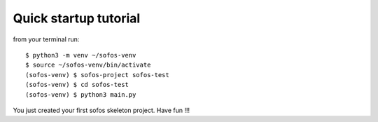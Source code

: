 Quick startup tutorial
======================

from your terminal run::

    $ python3 -m venv ~/sofos-venv
    $ source ~/sofos-venv/bin/activate
    (sofos-venv) $ sofos-project sofos-test
    (sofos-venv) $ cd sofos-test
    (sofos-venv) $ python3 main.py

You just created your first sofos skeleton project. Have fun !!!
 